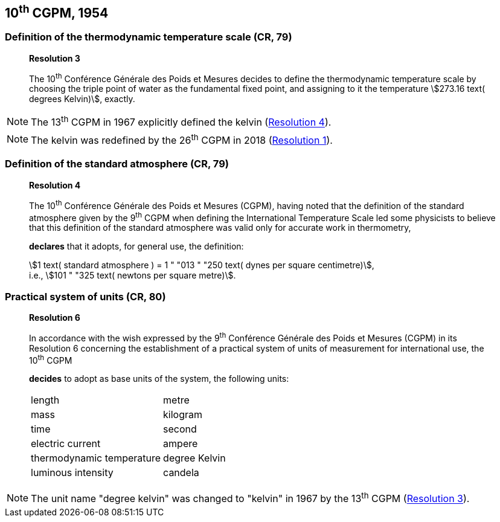 [[cgpm10th1954]]
== 10^th^ CGPM, 1954

[[cgpm10th1954r3]]
=== Definition of the thermodynamic temperature scale (CR, 79)

____
[align=center]
*Resolution 3*

The 10^th^ Conférence Générale des Poids et Mesures decides to define the thermodynamic temperature scale by choosing the triple point of water as the fundamental fixed point, and assigning to it the temperature stem:[273.16 text( degrees Kelvin)], exactly.
____

NOTE: The 13^th^ CGPM in 1967 explicitly defined the kelvin (<<cgpm13th1967r3,Resolution 4>>).

NOTE: The kelvin was redefined by the 26^th^ CGPM in 2018 (<<cgpm26th2018r1,Resolution 1>>).

=== Definition of the standard atmosphere (CR, 79)

____
[align=center]
*Resolution 4*

The 10^th^ Conférence Générale des Poids et Mesures (CGPM), having noted that the definition of the standard atmosphere given by the 9^th^ CGPM when defining the International Temperature Scale led some physicists to believe that this definition of the standard atmosphere was valid only for accurate work in thermometry,

*declares* that it adopts, for general use, the definition:

[align=left]
stem:[1 text( standard atmosphere ) = 1 " "013 " "250 text( dynes per square centimetre)], +
i.e., stem:[101 " "325 text( newtons per square metre)].
____

[[cgpm10th1954r6]]
=== Practical system of units (CR, 80)

____
[align=center]
*Resolution 6*

In accordance with the wish expressed by the 9^th^ Conférence Générale des Poids et Mesures (CGPM) in its Resolution 6 concerning the establishment of a practical system of units of measurement for international use, the 10^th^ CGPM

*decides* to adopt as base units of the system, the following units:

[%unnumbered]
|===
| length | metre
| mass | kilogram
| time | second
| electric current | ampere
| thermodynamic temperature | degree Kelvin
| luminous intensity | candela
|===
____

NOTE: The unit name "degree kelvin" was changed to "kelvin" in 1967 by the 13^th^ CGPM (<<cgpm13th1967r3,Resolution 3>>).